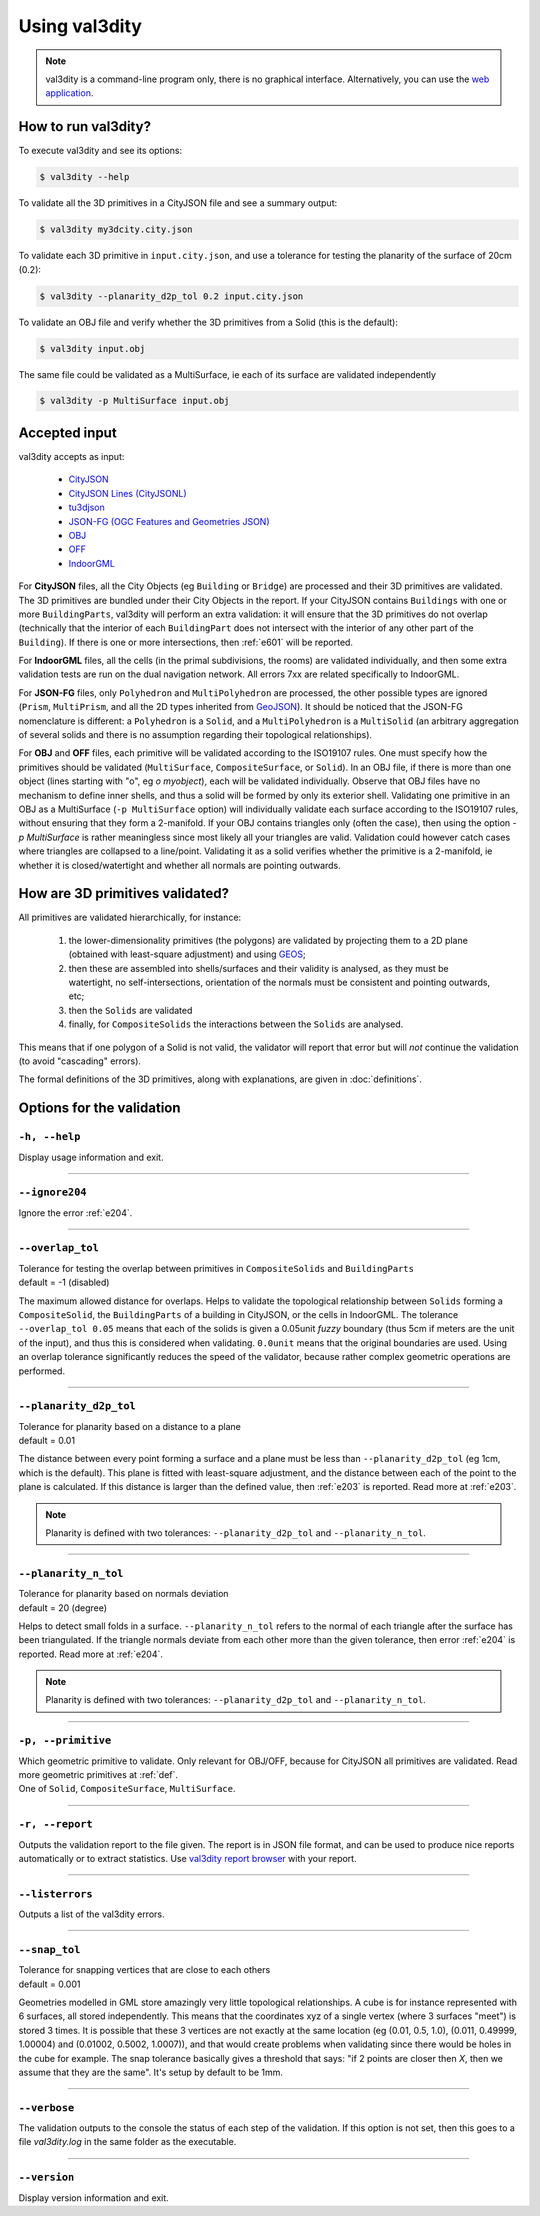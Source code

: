 
==============
Using val3dity
==============

.. note::

  val3dity is a command-line program only, there is no graphical interface. Alternatively, you can use the `web application <http://geovalidation.bk.tudelft.nl/val3dity>`_.

How to run val3dity?
--------------------

To execute val3dity and see its options:

.. code-block:: bash

  $ val3dity --help
    

To validate all the 3D primitives in a CityJSON file and see a summary output:

.. code-block:: bash

  $ val3dity my3dcity.city.json 


To validate each 3D primitive in ``input.city.json``, and use a tolerance for testing the planarity of the surface of 20cm (0.2):

.. code-block:: bash

  $ val3dity --planarity_d2p_tol 0.2 input.city.json


To validate an OBJ file and verify whether the 3D primitives from a Solid (this is the default):

.. code-block:: bash

  $ val3dity input.obj 

The same file could be validated as a MultiSurface, ie each of its surface are validated independently

.. code-block:: bash

  $ val3dity -p MultiSurface input.obj
    

Accepted input
--------------

val3dity accepts as input:

  - `CityJSON <http://www.cityjson.org>`_
  - `CityJSON Lines (CityJSONL) <https://www.cityjson.org/specs/#text-sequences-and-streaming-with-cityjsonfeature>`_
  - `tu3djson <https://github.com/tudelft3d/tu3djson>`_
  - `JSON-FG (OGC Features and Geometries JSON) <https://github.com/opengeospatial/ogc-feat-geo-json>`_
  - `OBJ <https://en.wikipedia.org/wiki/Wavefront_.obj_file>`_ 
  - `OFF <https://en.wikipedia.org/wiki/OFF_(file_format)>`_
  - `IndoorGML <http://indoorgml.net/>`_

For **CityJSON** files, all the City Objects (eg ``Building`` or ``Bridge``) are processed and their 3D primitives are validated.
The 3D primitives are bundled under their City Objects in the report.
If your CityJSON contains ``Buildings`` with one or more ``BuildingParts``, val3dity will perform an extra validation: it will ensure that the 3D primitives do not overlap (technically that the interior of each ``BuildingPart`` does not intersect with the interior of any other part of the ``Building``).
If there is one or more intersections, then :ref:`e601` will be reported.

For **IndoorGML** files, all the cells (in the primal subdivisions, the rooms) are validated individually, and then some extra validation tests are run on the dual navigation network. All errors 7xx are related specifically to IndoorGML.

For **JSON-FG** files, only ``Polyhedron`` and ``MultiPolyhedron`` are processed, the other possible types are ignored (``Prism``, ``MultiPrism``, and all the 2D types inherited from `GeoJSON <https://geojson.org/>`_). 
It should be noticed that the JSON-FG nomenclature is different: a ``Polyhedron`` is a ``Solid``, and a ``MultiPolyhedron`` is a ``MultiSolid`` (an arbitrary aggregation of several solids and there is no assumption regarding their topological relationships).

For **OBJ** and **OFF** files, each primitive will be validated according to the ISO19107 rules. One must specify how the primitives should be validated (``MultiSurface``, ``CompositeSurface``, or ``Solid``).
In an OBJ file, if there is more than one object (lines starting with "o", eg `o myobject`), each will be validated individually.
Observe that OBJ files have no mechanism to define inner shells, and thus a solid will be formed by only its exterior shell.
Validating one primitive in an OBJ as a MultiSurface (``-p MultiSurface`` option) will individually validate each surface according to the ISO19107 rules, without ensuring that they form a 2-manifold.
If your OBJ contains triangles only (often the case), then using the option `-p MultiSurface` is rather meaningless since most likely all your triangles are valid. Validation could however catch cases where triangles are collapsed to a line/point.
Validating it as a solid verifies whether the primitive is a 2-manifold, ie whether it is closed/watertight and whether all normals are pointing outwards.


How are 3D primitives validated?
--------------------------------

All primitives are validated hierarchically, for instance:

  1. the lower-dimensionality primitives (the polygons) are validated by projecting them to a 2D plane (obtained with least-square adjustment) and using `GEOS <http://trac.osgeo.org/geos/>`_;
  2. then these are assembled into shells/surfaces and their validity is analysed, as they must be watertight, no self-intersections, orientation of the normals must be consistent and pointing outwards, etc;
  3. then the ``Solids`` are validated
  4. finally, for ``CompositeSolids`` the interactions between the ``Solids`` are analysed.

This means that if one polygon of a Solid is not valid, the validator will report that error but will *not* continue the validation (to avoid "cascading" errors). 

The formal definitions of the 3D primitives, along with explanations, are given in :doc:`definitions`.

.. image:: _static/workflow.svg
   :width: 60%



Options for the validation
--------------------------

``-h, --help``
*****************
|  Display usage information and exit.

----

``--ignore204``
***************
|  Ignore the error :ref:`e204`.

----

.. _option_overlap_tol:

``--overlap_tol``
*****************
|  Tolerance for testing the overlap between primitives in ``CompositeSolids`` and ``BuildingParts``
|  default = -1 (disabled)

The maximum allowed distance for overlaps. Helps to validate the topological relationship between ``Solids`` forming a ``CompositeSolid``, the ``BuildingParts`` of a building in CityJSON, or the cells in IndoorGML.
The tolerance ``--overlap_tol 0.05`` means that each of the solids is given a 0.05unit *fuzzy* boundary (thus 5cm if meters are the unit of the input), and thus this is considered when validating. ``0.0unit`` means that the original boundaries are used.
Using an overlap tolerance significantly reduces the speed of the validator, because rather complex geometric operations are performed.

.. image:: _static/vcsol_2.png
   :width: 100%

----

``--planarity_d2p_tol``
***********************
|  Tolerance for planarity based on a distance to a plane 
|  default = 0.01

The distance between every point forming a surface and a plane must be less than ``--planarity_d2p_tol`` (eg 1cm, which is the default).
This plane is fitted with least-square adjustment, and the distance between each of the point to the plane is calculated.
If this distance is larger than the defined value, then :ref:`e203` is reported. Read more at :ref:`e203`.

.. note::  
  Planarity is defined with two tolerances: ``--planarity_d2p_tol`` and ``--planarity_n_tol``.

----

``--planarity_n_tol``
*********************
|  Tolerance for planarity based on normals deviation 
|  default = 20 (degree)

Helps to detect small folds in a surface. ``--planarity_n_tol`` refers to the normal of each triangle after the surface has been triangulated. If the triangle normals deviate from each other more than the given tolerance, then error :ref:`e204` is reported. Read more at :ref:`e204`.

.. note::  
  Planarity is defined with two tolerances: ``--planarity_d2p_tol`` and ``--planarity_n_tol``.

----


``-p, --primitive``
*******************
|  Which geometric primitive to validate. Only relevant for OBJ/OFF, because for CityJSON all primitives are validated. Read more geometric primitives at :ref:`def`.
|  One of ``Solid``, ``CompositeSurface``, ``MultiSurface``.

----

.. _report:

``-r, --report``
****************
|  Outputs the validation report to the file given. The report is in JSON file format, and can be used to produce nice reports automatically or to extract statistics. Use `val3dity report browser <http://geovalidation.bk.tudelft.nl/val3dity/browser/>`_ with your report.

----

.. _listerrors:

``--listerrors``
****************
|  Outputs a list of the val3dity errors.

----

.. _snap_tol:

``--snap_tol``
**************
|  Tolerance for snapping vertices that are close to each others
|  default = 0.001

Geometries modelled in GML store amazingly very little topological relationships. 
A cube is for instance represented with 6 surfaces, all stored independently. 
This means that the coordinates xyz of a single vertex (where 3 surfaces "meet") is stored 3 times. 
It is possible that these 3 vertices are not exactly at the same location (eg (0.01, 0.5, 1.0), (0.011, 0.49999, 1.00004) and (0.01002, 0.5002, 1.0007)), and that would create problems when validating since there would be holes in the cube for example. 
The snap tolerance basically gives a threshold that says: "if 2 points are closer then *X*, then we assume that they are the same". 
It's setup by default to be 1mm. 

----

``--verbose``
*************
|  The validation outputs to the console the status of each step of the validation. If this option is not set, then this goes to a file `val3dity.log` in the same folder as the executable.

----

``--version``
*****************
|  Display version information and exit.

